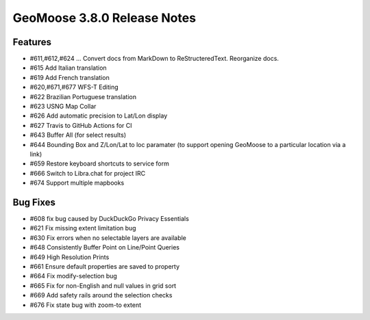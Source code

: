 .. _3.8.0_Release:

GeoMoose 3.8.0 Release Notes
============================

Features
--------

* #611,#612,#624 ... Convert docs from MarkDown to ReStructeredText.  Reorganize docs.
* #615 Add Italian translation
* #619 Add French translation
* #620,#671,#677 WFS-T Editing
* #622 Brazilian Portuguese translation
* #623 USNG Map Collar
* #626 Add automatic precision to Lat/Lon display
* #627 Travis to GitHub Actions for CI
* #643 Buffer All (for select results)
* #644 Bounding Box and Z/Lon/Lat to loc paramater (to support opening GeoMoose to a particular location via a link)
* #659 Restore keyboard shortcuts to service form
* #666 Switch to Libra.chat for project IRC
* #674 Support multiple mapbooks


Bug Fixes
---------

* #608 fix bug caused by DuckDuckGo Privacy Essentials
* #621 Fix missing extent limitation bug
* #630 Fix errors when no selectable layers are available
* #648 Consistently Buffer Point on Line/Point Queries
* #649 High Resolution Prints
* #661 Ensure default properties are saved to property
* #664 Fix modify-selection bug
* #665 Fix for non-English and null values in grid sort
* #669 Add safety rails around the selection checks
* #676 Fix state bug with zoom-to extent

